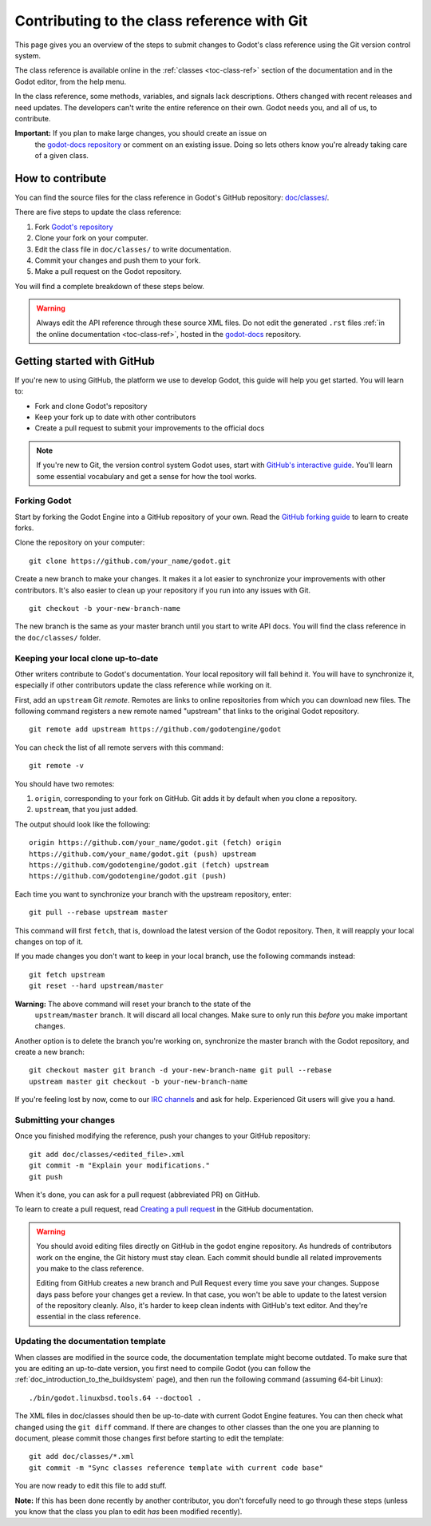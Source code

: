 .. _doc_updating_the_class_reference:

Contributing to the class reference with Git
============================================

.. highlight:: shell

This page gives you an overview of the steps to submit changes to Godot's class
reference using the Git version control system.

The class reference is available online in the :ref:`classes <toc-class-ref>`
section of the documentation and in the Godot editor, from the help menu.

.. seealso::

    This guide focuses on using Git. You can find the writing guidelines for the
    class reference :ref:`here <doc_class_reference_writing_guidelines>`.

    If you want to translate the class reference from English to another
    language, see :ref:`doc_editor_and_docs_localization`.

In the class reference, some methods, variables, and signals lack descriptions.
Others changed with recent releases and need updates. The developers can't write
the entire reference on their own. Godot needs you, and all of us, to
contribute.

**Important:** If you plan to make large changes, you should create an issue on
 the `godot-docs repository <https://github.com/godotengine/godot-docs/>`_
 or comment on an existing issue. Doing so lets others know you're already
 taking care of a given class.

.. seealso::

    Not sure which class to contribute to? Take a look at the class reference's
    completion status `here <https://godotengine.github.io/doc-status/>`__.

How to contribute
-----------------

You can find the source files for the class reference in Godot's GitHub
repository: `doc/classes/
<https://github.com/godotengine/godot/tree/master/doc/classes>`_.

There are five steps to update the class reference:

1. Fork `Godot's repository <https://github.com/godotengine/godot>`_
2. Clone your fork on your computer.
3. Edit the class file in ``doc/classes/`` to write documentation.
4. Commit your changes and push them to your fork.
5. Make a pull request on the Godot repository.

You will find a complete breakdown of these steps below.

.. seealso:: This guide is also available as a `video tutorial on YouTube
             <https://www.youtube.com/watch?v=5jeHXxeX-JY>`_.

.. warning:: Always edit the API reference through these source XML files. Do
             not edit the generated ``.rst`` files :ref:`in the online documentation
             <toc-class-ref>`, hosted in the `godot-docs
             <https://github.com/godotengine/godot-docs>`_ repository.

Getting started with GitHub
---------------------------

If you're new to using GitHub, the platform we use to develop Godot, this guide
will help you get started. You will learn to:

- Fork and clone Godot's repository
- Keep your fork up to date with other contributors
- Create a pull request to submit your improvements to the official docs

.. note:: If you're new to Git, the version control system Godot uses, start
          with `GitHub's interactive guide
          <https://try.github.io/levels/1/challenges/1>`_. You'll learn some
          essential vocabulary and get a sense for how the tool works.

Forking Godot
~~~~~~~~~~~~~

Start by forking the Godot Engine into a GitHub repository of your own. Read the
`GitHub forking guide <https://guides.github.com/activities/forking/>`_ to learn
to create forks.

Clone the repository on your computer:

::

    git clone https://github.com/your_name/godot.git

Create a new branch to make your changes. It makes it a lot easier to
synchronize your improvements with other contributors. It's also easier to clean
up your repository if you run into any issues with Git.

::

    git checkout -b your-new-branch-name

The new branch is the same as your master branch until you start to write API
docs. You will find the class reference in the ``doc/classes/`` folder.

Keeping your local clone up-to-date
~~~~~~~~~~~~~~~~~~~~~~~~~~~~~~~~~~~

Other writers contribute to Godot's documentation. Your local repository will
fall behind it. You will have to synchronize it, especially if other
contributors update the class reference while working on it.

First, add an ``upstream`` Git *remote*. Remotes are links to online repositories
from which you can download new files. The following command registers a new
remote named "upstream" that links to the original Godot repository.

::

    git remote add upstream https://github.com/godotengine/godot

You can check the list of all remote servers with this command:

::

    git remote -v

You should have two remotes:

1. ``origin``, corresponding to your fork on GitHub. Git adds it by default when
   you clone a repository.
2. ``upstream``, that you just added.

The output should look like the following:

::

    origin https://github.com/your_name/godot.git (fetch) origin
    https://github.com/your_name/godot.git (push) upstream
    https://github.com/godotengine/godot.git (fetch) upstream
    https://github.com/godotengine/godot.git (push)

Each time you want to synchronize your branch with the upstream repository,
enter:

::

    git pull --rebase upstream master

This command will first ``fetch``, that is, download the latest version of the
Godot repository. Then, it will reapply your local changes on top of it.

If you made changes you don't want to keep in your local branch, use the
following commands instead:

::

    git fetch upstream
    git reset --hard upstream/master

**Warning:** The above command will reset your branch to the state of the
 ``upstream/master`` branch. It will discard all local changes. Make sure to
 only run this *before* you make important changes.

Another option is to delete the branch you're working on, synchronize the master
branch with the Godot repository, and create a new branch:

::

    git checkout master git branch -d your-new-branch-name git pull --rebase
    upstream master git checkout -b your-new-branch-name

If you're feeling lost by now, come to our `IRC channels
<https://webchat.freenode.net/?channels=#godotengine>`_ and ask for help.
Experienced Git users will give you a hand.

Submitting your changes
~~~~~~~~~~~~~~~~~~~~~~~

Once you finished modifying the reference, push your changes to your GitHub
repository:

::

    git add doc/classes/<edited_file>.xml
    git commit -m "Explain your modifications."
    git push

When it's done, you can ask for a pull request (abbreviated PR) on GitHub.

To learn to create a pull request, read `Creating a pull request
<https://docs.github.com/en/github/collaborating-with-issues-and-pull-requests/creating-a-pull-request>`_
in the GitHub documentation.

.. warning::

    You should avoid editing files directly on GitHub in the godot engine
    repository. As hundreds of contributors work on the engine, the Git history
    must stay clean. Each commit should bundle all related improvements you make
    to the class reference.

    Editing from GitHub creates a new branch and Pull Request every time you
    save your changes. Suppose days pass before your changes get a review. In
    that case, you won't be able to update to the latest version of the
    repository cleanly. Also, it's harder to keep clean indents with GitHub's
    text editor. And they're essential in the class reference.

Updating the documentation template
~~~~~~~~~~~~~~~~~~~~~~~~~~~~~~~~~~~

When classes are modified in the source code, the documentation template might become outdated. To make sure that you are editing an up-to-date version, you first need to compile Godot (you can follow the :ref:`doc_introduction_to_the_buildsystem` page), and then run the following command (assuming 64-bit Linux):

::

    ./bin/godot.linuxbsd.tools.64 --doctool .

The XML files in doc/classes should then be up-to-date with current Godot Engine features. You can then check what changed using the ``git diff`` command. If there are changes to other classes than the one you are planning to document, please commit those changes first before starting to edit the template:

::

    git add doc/classes/*.xml
    git commit -m "Sync classes reference template with current code base"

You are now ready to edit this file to add stuff.

**Note:** If this has been done recently by another contributor, you don't forcefully need to go through these steps (unless you know that the class you plan to edit *has* been modified recently).
